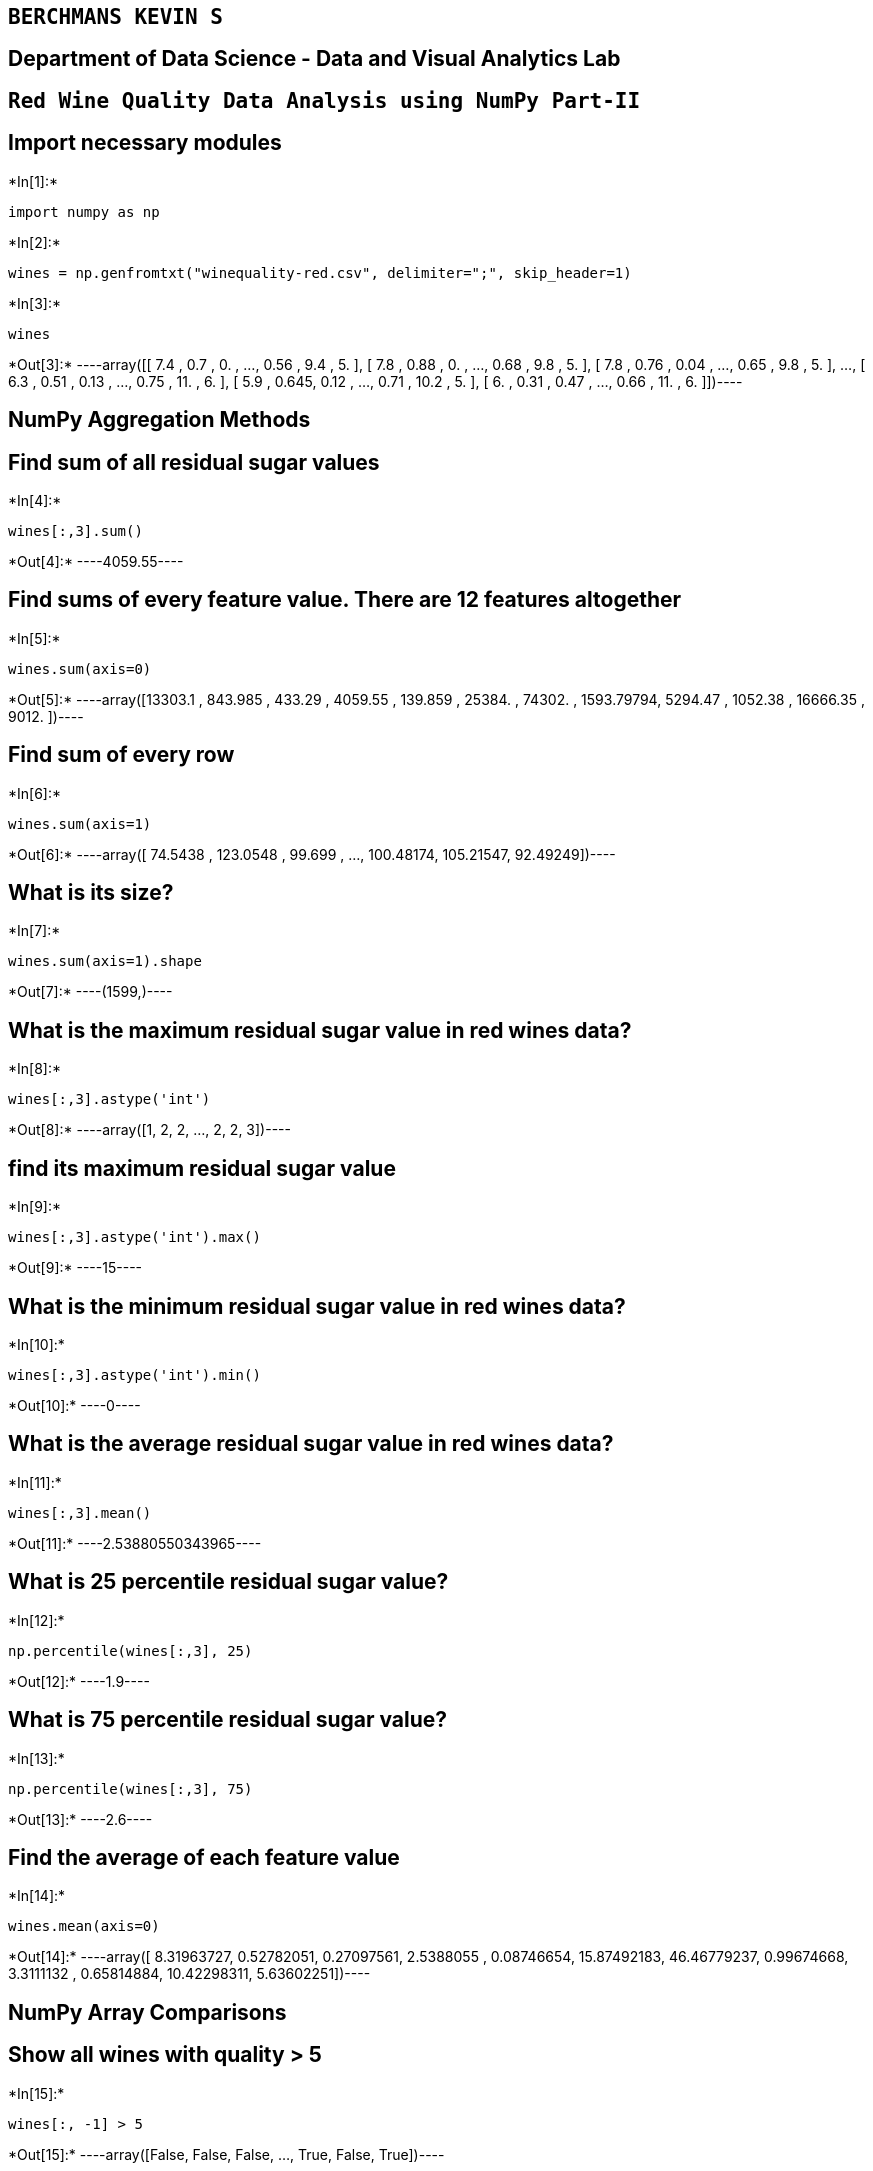 == `BERCHMANS KEVIN S`

== Department of Data Science - Data and Visual Analytics Lab

== `Red Wine Quality Data Analysis using NumPy Part-II`

== Import necessary modules


+*In[1]:*+
[source, ipython3]
----
import numpy as np
----


+*In[2]:*+
[source, ipython3]
----
wines = np.genfromtxt("winequality-red.csv", delimiter=";", skip_header=1)
----


+*In[3]:*+
[source, ipython3]
----
wines
----


+*Out[3]:*+
----array([[ 7.4  ,  0.7  ,  0.   , ...,  0.56 ,  9.4  ,  5.   ],
       [ 7.8  ,  0.88 ,  0.   , ...,  0.68 ,  9.8  ,  5.   ],
       [ 7.8  ,  0.76 ,  0.04 , ...,  0.65 ,  9.8  ,  5.   ],
       ...,
       [ 6.3  ,  0.51 ,  0.13 , ...,  0.75 , 11.   ,  6.   ],
       [ 5.9  ,  0.645,  0.12 , ...,  0.71 , 10.2  ,  5.   ],
       [ 6.   ,  0.31 ,  0.47 , ...,  0.66 , 11.   ,  6.   ]])----

== NumPy Aggregation Methods

== Find sum of all residual sugar values


+*In[4]:*+
[source, ipython3]
----
wines[:,3].sum()
----


+*Out[4]:*+
----4059.55----

== Find sums of every feature value. There are 12 features altogether


+*In[5]:*+
[source, ipython3]
----
wines.sum(axis=0)
----


+*Out[5]:*+
----array([13303.1    ,   843.985  ,   433.29   ,  4059.55   ,   139.859  ,
       25384.     , 74302.     ,  1593.79794,  5294.47   ,  1052.38   ,
       16666.35   ,  9012.     ])----

== Find sum of every row


+*In[6]:*+
[source, ipython3]
----
wines.sum(axis=1)
----


+*Out[6]:*+
----array([ 74.5438 , 123.0548 ,  99.699  , ..., 100.48174, 105.21547,
        92.49249])----

== What is its size?


+*In[7]:*+
[source, ipython3]
----
wines.sum(axis=1).shape
----


+*Out[7]:*+
----(1599,)----

== What is the maximum residual sugar value in red wines data?


+*In[8]:*+
[source, ipython3]
----
wines[:,3].astype('int')
----


+*Out[8]:*+
----array([1, 2, 2, ..., 2, 2, 3])----

== find its maximum residual sugar value


+*In[9]:*+
[source, ipython3]
----
wines[:,3].astype('int').max()
----


+*Out[9]:*+
----15----

== What is the minimum residual sugar value in red wines data?


+*In[10]:*+
[source, ipython3]
----
wines[:,3].astype('int').min()
----


+*Out[10]:*+
----0----

== What is the average residual sugar value in red wines data?


+*In[11]:*+
[source, ipython3]
----
wines[:,3].mean()
----


+*Out[11]:*+
----2.53880550343965----

== What is 25 percentile residual sugar value?


+*In[12]:*+
[source, ipython3]
----
np.percentile(wines[:,3], 25)
----


+*Out[12]:*+
----1.9----

== What is 75 percentile residual sugar value?


+*In[13]:*+
[source, ipython3]
----
np.percentile(wines[:,3], 75)
----


+*Out[13]:*+
----2.6----

== Find the average of each feature value


+*In[14]:*+
[source, ipython3]
----
wines.mean(axis=0)
----


+*Out[14]:*+
----array([ 8.31963727,  0.52782051,  0.27097561,  2.5388055 ,  0.08746654,
       15.87492183, 46.46779237,  0.99674668,  3.3111132 ,  0.65814884,
       10.42298311,  5.63602251])----

== NumPy Array Comparisons

== Show all wines with quality > 5


+*In[15]:*+
[source, ipython3]
----
wines[:, -1] > 5
----


+*Out[15]:*+
----array([False, False, False, ...,  True, False,  True])----

== Show all wines with quality > 7


+*In[16]:*+
[source, ipython3]
----
wines[:, -1] > 7
----


+*Out[16]:*+
----array([False, False, False, ..., False, False, False])----

== check if any wines value is True for the condition quality > 7


+*In[17]:*+
[source, ipython3]
----
wines[0,-1] > 7
----


+*Out[17]:*+
----False----

== Show first 3 rows where wine quality > 7, call it high_quality


+*In[18]:*+
[source, ipython3]
----
high_quality = wines[:, -1] > 7
----


+*In[19]:*+
[source, ipython3]
----
high_quality
----


+*Out[19]:*+
----array([False, False, False, ..., False, False, False])----

== Show only top 3 rows and all columns of high_quality wines data


+*In[20]:*+
[source, ipython3]
----
wines[high_quality,:][:3,:]
----


+*Out[20]:*+
----array([[7.900e+00, 3.500e-01, 4.600e-01, 3.600e+00, 7.800e-02, 1.500e+01,
        3.700e+01, 9.973e-01, 3.350e+00, 8.600e-01, 1.280e+01, 8.000e+00],
       [1.030e+01, 3.200e-01, 4.500e-01, 6.400e+00, 7.300e-02, 5.000e+00,
        1.300e+01, 9.976e-01, 3.230e+00, 8.200e-01, 1.260e+01, 8.000e+00],
       [5.600e+00, 8.500e-01, 5.000e-02, 1.400e+00, 4.500e-02, 1.200e+01,
        8.800e+01, 9.924e-01, 3.560e+00, 8.200e-01, 1.290e+01, 8.000e+00]])----

== Show wines with a lot of alcohol > 10 and high wine quality > 7


+*In[21]:*+
[source, ipython3]
----
high_quality_and_alcohol = (wines[:,-2] > 10) & (wines[:,-1] > 7)
----

== show only alcohol and wine quality columns


+*In[22]:*+
[source, ipython3]
----
wines[high_quality_and_alcohol,10:]
----


+*Out[22]:*+
----array([[12.8,  8. ],
       [12.6,  8. ],
       [12.9,  8. ],
       [13.4,  8. ],
       [11.7,  8. ],
       [11. ,  8. ],
       [11. ,  8. ],
       [14. ,  8. ],
       [12.7,  8. ],
       [12.5,  8. ],
       [11.8,  8. ],
       [13.1,  8. ],
       [11.7,  8. ],
       [14. ,  8. ],
       [11.3,  8. ],
       [11.4,  8. ]])----

== Combining NumPy Arrays

=== Combine red wine and white wine data

== Open white wine dataset


+*In[23]:*+
[source, ipython3]
----
white_wines = np.genfromtxt("winequality-white.csv", delimiter=";", skip_header=1) 
----

== Show size of white_wines


+*In[24]:*+
[source, ipython3]
----
white_wines.shape
----


+*Out[24]:*+
----(4898, 12)----

== combine wines and white_wines data frames using vstack and call it all_wines


+*In[25]:*+
[source, ipython3]
----
all_wines = np.vstack((wines, white_wines))
----


+*In[26]:*+
[source, ipython3]
----
all_wines.shape
----


+*Out[26]:*+
----(6497, 12)----

== Combine wines and white_wines data frames using concatenate method


+*In[27]:*+
[source, ipython3]
----
data3 = np.concatenate((wines, white_wines), axis=0)
----


+*In[28]:*+
[source, ipython3]
----
data3.shape
----


+*Out[28]:*+
----(6497, 12)----

== Matrix Operations and Reshape

=== Find Transpose of wines and print its size


+*In[29]:*+
[source, ipython3]
----
np.transpose(wines).shape
----


+*Out[29]:*+
----(12, 1599)----

== Convert wines data into 1D array


+*In[30]:*+
[source, ipython3]
----
wines.ravel()
----


+*Out[30]:*+
----array([ 7.4 ,  0.7 ,  0.  , ...,  0.66, 11.  ,  6.  ])----


+*In[31]:*+
[source, ipython3]
----
wines.ravel().shape
----


+*Out[31]:*+
----(19188,)----

== Reshape second row of wines into a 2-dimensional array with 2 rows and 6 columns


+*In[32]:*+
[source, ipython3]
----
wines[1, :].reshape((2,6))
----


+*Out[32]:*+
----array([[ 7.8   ,  0.88  ,  0.    ,  2.6   ,  0.098 , 25.    ],
       [67.    ,  0.9968,  3.2   ,  0.68  ,  9.8   ,  5.    ]])----

== Sort alcohol column Ascending Order


+*In[33]:*+
[source, ipython3]
----
sorted_alcohol = np.sort(wines[:, -2])
----


+*In[34]:*+
[source, ipython3]
----
sorted_alcohol
----


+*Out[34]:*+
----array([ 8.4,  8.4,  8.5, ..., 14. , 14. , 14.9])----

== Make sorting to take place in-place


+*In[35]:*+
[source, ipython3]
----
wines[:, -2].sort()
----

== Show top 10 rows


+*In[36]:*+
[source, ipython3]
----
wines[:, -2]
----


+*Out[36]:*+
----array([ 8.4,  8.4,  8.5, ..., 14. , 14. , 14.9])----

== Sort alcohol column Descending Order


+*In[37]:*+
[source, ipython3]
----
sorted_alcohol_desc = np.sort(wines[:,-2]) [::-1]
----


+*In[38]:*+
[source, ipython3]
----
sorted_alcohol_desc
----


+*Out[38]:*+
----array([14.9, 14. , 14. , ...,  8.5,  8.4,  8.4])----

== Will original data be modified?. Check top 10 rows


+*In[39]:*+
[source, ipython3]
----
wines[:, -2]
----


+*Out[39]:*+
----array([ 8.4,  8.4,  8.5, ..., 14. , 14. , 14.9])----


+*In[ ]:*+
[source, ipython3]
----

----
